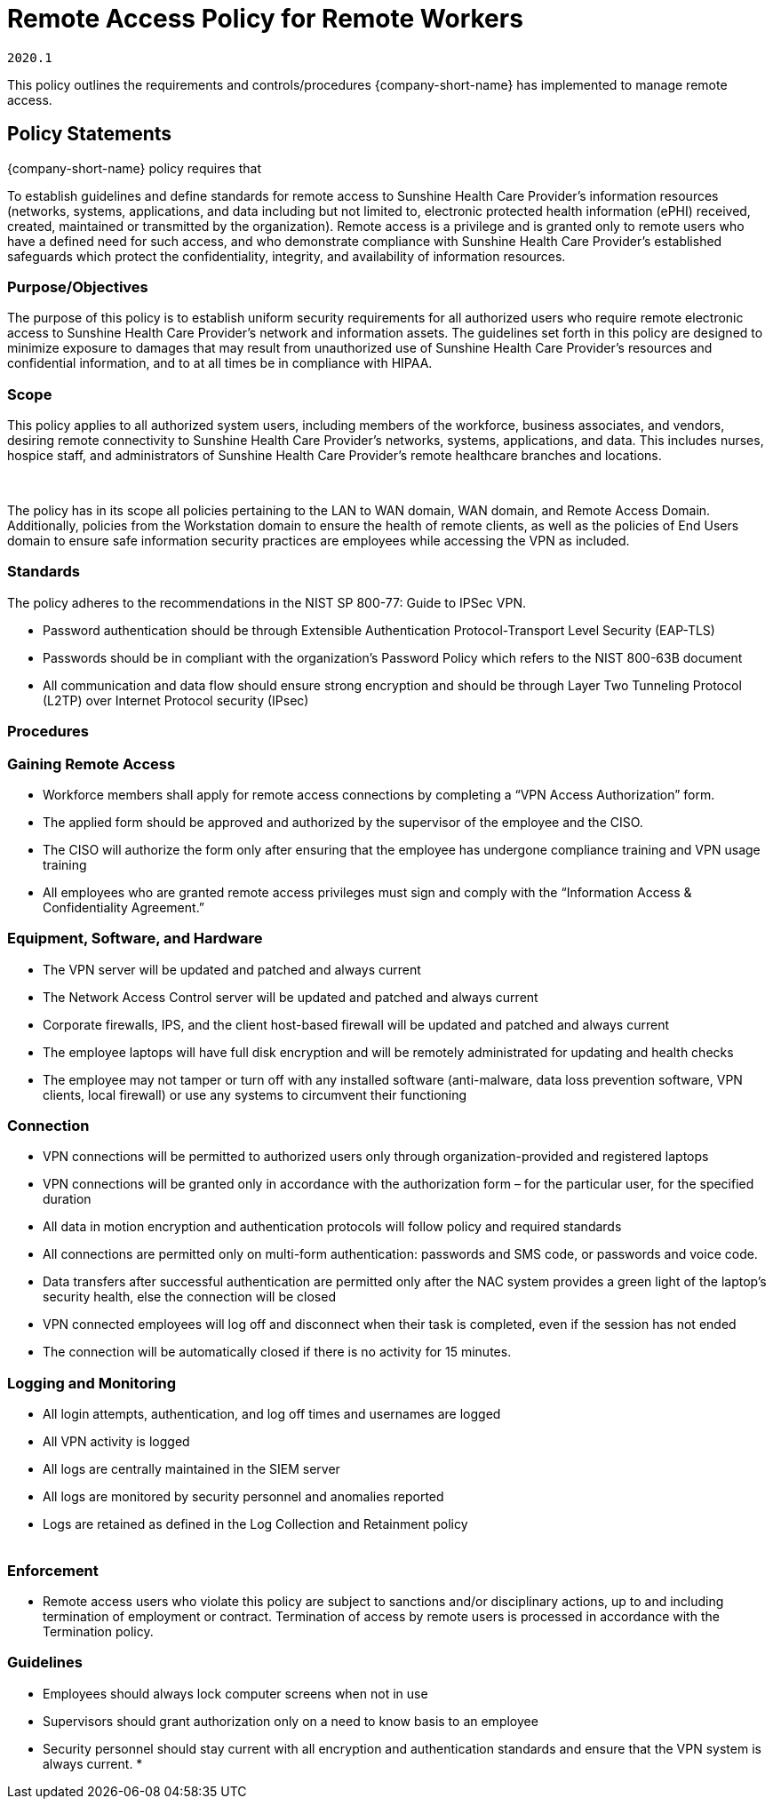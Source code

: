 = Remote Access Policy for Remote Workers

`2020.1`

This policy outlines the requirements and controls/procedures {company-short-name} has implemented to manage remote access.


== Policy Statements


{company-short-name} policy requires that

To establish guidelines and define standards for remote access to
Sunshine Health Care Provider’s information resources (networks,
systems, applications, and data including but not limited to, electronic
protected health information (ePHI) received, created, maintained or
transmitted by the organization). Remote access is a privilege and is
granted only to remote users who have a defined need for such access,
and who demonstrate compliance with Sunshine Health Care Provider’s
established safeguards which protect the confidentiality, integrity, and
availability of information resources.

=== Purpose/Objectives

The purpose of this policy is to establish uniform security
requirements for all authorized users who require remote electronic
access to Sunshine Health Care Provider’s network and information
assets. The guidelines set forth in this policy are designed to minimize
exposure to damages that may result from unauthorized use of Sunshine
Health Care Provider’s resources and confidential information, and to at
all times be in compliance with HIPAA.

=== Scope

This policy applies to all authorized system users, including
members of the workforce, business associates, and vendors, desiring
remote connectivity to Sunshine Health Care Provider’s networks,
systems, applications, and data. This includes nurses, hospice staff,
and administrators of Sunshine Health Care Provider’s remote healthcare
branches and locations.

 

The policy has in its scope all policies pertaining to the LAN to
WAN domain, WAN domain, and Remote Access Domain. Additionally, policies
from the Workstation domain to ensure the health of remote clients, as
well as the policies of End Users domain to ensure safe information
security practices are employees while accessing the VPN as included.

=== Standards

The policy adheres to the recommendations in the NIST SP 800-77:
Guide to IPSec VPN.

* Password authentication should be through Extensible
Authentication Protocol-Transport Level Security (EAP-TLS)
* Passwords should be in compliant with the organization’s
Password Policy which refers to the NIST 800-63B document
* All communication and data flow should ensure strong encryption
and should be through Layer Two Tunneling Protocol (L2TP) over Internet
Protocol security (IPsec)

=== Procedures

=== Gaining Remote Access

* Workforce members shall apply for remote access connections by
completing a “VPN Access Authorization” form.
* The applied form should be approved and authorized by the
supervisor of the employee and the CISO.
* The CISO will authorize the form only after ensuring that the
employee has undergone compliance training and VPN usage training
* All employees who are granted remote access privileges must sign
and comply with the “Information Access & Confidentiality Agreement.” +

=== Equipment, Software, and Hardware

* The VPN server will be updated and patched and always current
* The Network Access Control server will be updated and patched
and always current
* Corporate firewalls, IPS, and the client host-based firewall
will be updated and patched and always current
* The employee laptops will have full disk encryption and will be
remotely administrated for updating and health checks
* The employee may not tamper or turn off with any installed
software (anti-malware, data loss prevention software, VPN clients,
local firewall) or use any systems to circumvent their functioning +

=== Connection

* VPN connections will be permitted to authorized users only
through organization-provided and registered laptops
* VPN connections will be granted only in accordance with the
authorization form – for the particular user, for the specified
duration
* All data in motion encryption and authentication protocols will
follow policy and required standards
* All connections are permitted only on multi-form authentication:
passwords and SMS code, or passwords and voice code.
* Data transfers after successful authentication are permitted
only after the NAC system provides a green light of the laptop’s
security health, else the connection will be closed
* VPN connected employees will log off and disconnect when their
task is completed, even if the session has not ended
* The connection will be automatically closed if there is no
activity for 15 minutes. +

=== Logging and Monitoring

* All login attempts, authentication, and log off times and
usernames are logged
* All VPN activity is logged
* All logs are centrally maintained in the SIEM server
* All logs are monitored by security personnel and anomalies
reported
* Logs are retained as defined in the Log Collection and
Retainment policy +
 +

=== Enforcement

* Remote access users who violate this policy are subject to
sanctions and/or disciplinary actions, up to and including termination
of employment or contract. Termination of access by remote users is
processed in accordance with the Termination policy.

=== Guidelines

* Employees should always lock computer screens when not in use
* Supervisors should grant authorization only on a need to know
basis to an employee
* Security personnel should stay current with all encryption and
authentication standards and ensure that the VPN system is always
current.
* 

